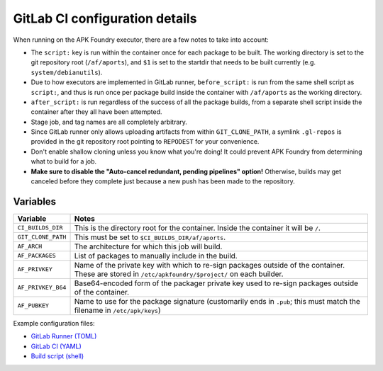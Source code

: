 *******************************
GitLab CI configuration details
*******************************

When running on the APK Foundry executor, there are a few notes to take
into account:

* The ``script:`` key is run within the container once for each package
  to be built. The working directory is set to the git repository root
  (``/af/aports``), and ``$1`` is set to the startdir that needs to be
  built currently (e.g. ``system/debianutils``).
* Due to how executors are implemented in GitLab runner,
  ``before_script:`` is run from the same shell script as ``script:``,
  and thus is run once per package build inside the container with
  ``/af/aports`` as the working directory.
* ``after_script:`` is run regardless of the success of all the package
  builds, from a separate shell script inside the container after they
  all have been attempted.
* Stage job, and tag names are all completely arbitrary.
* Since GitLab runner only allows uploading artifacts from within
  ``GIT_CLONE_PATH``, a symlink ``.gl-repos`` is provided in the git
  repository root pointing to ``REPODEST`` for your convenience.
* Don't enable shallow cloning unless you know what you're doing! It
  could prevent APK Foundry from determining what to build for a job.
* **Make sure to disable the "Auto-cancel redundant, pending pipelines"
  option!** Otherwise, builds may get canceled before they complete just
  because a new push has been made to the repository.

Variables
---------

================== =====================================================
     Variable                              Notes
================== =====================================================
``CI_BUILDS_DIR``  This is the directory root for the container. Inside
                   the container it will be ``/``.
``GIT_CLONE_PATH`` This must be set to ``$CI_BUILDS_DIR/af/aports``.
``AF_ARCH``        The architecture for which this job will build.
``AF_PACKAGES``    List of packages to manually include in the build.
``AF_PRIVKEY``     Name of the private key with which to re-sign packages
                   outside of the container. These are stored in
                   ``/etc/apkfoundry/$project/`` on each builder.
``AF_PRIVKEY_B64`` Base64-encoded form of the packager private key used
                   to re-sign packages outside of the container.
``AF_PUBKEY``      Name to use for the package signature (customarily
                   ends in ``.pub``; this must match the filename in
                   ``/etc/apk/keys``)
================== =====================================================

Example configuration files:

* `GitLab Runner (TOML) <docs/gitlab-runner-config.toml>`_
* `GitLab CI (YAML) <docs/gitlab-ci-config.yaml>`_
* `Build script (shell) <docs/build-script.sh>`_
